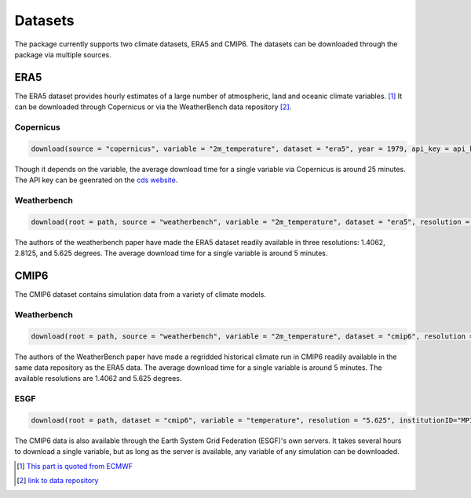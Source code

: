 Datasets
========

The package currently supports two climate datasets, ERA5 and CMIP6. The datasets can be downloaded through the package via multiple sources. 


ERA5
------------------
The ERA5 dataset provides hourly estimates of a large number of atmospheric, land and oceanic climate variables. [#]_ It can be downloaded through Copernicus or via the WeatherBench data repository [#]_.

Copernicus
^^^^^^^^^^^^^^

.. code-block:: python

    download(source = "copernicus", variable = "2m_temperature", dataset = "era5", year = 1979, api_key = api_key)

Though it depends on the variable, the average download time for a single variable via Copernicus is around 25 minutes. The API key can be geenrated on the `cds website <https://cds.climate.copernicus.eu/api-how-to>`_.

Weatherbench 
^^^^^^^^^^^^^^^

.. code-block:: python

    download(root = path, source = "weatherbench", variable = "2m_temperature", dataset = "era5", resolution = "5.625")

The authors of the weatherbench paper have made the ERA5 dataset readily available in three resolutions: 1.4062, 2.8125, and 5.625 degrees. The average download time for a single variable is around 5 minutes. 


CMIP6
------------------
The CMIP6 dataset contains simulation data from a variety of climate models.

Weatherbench 
^^^^^^^^^^^^^^

.. code-block:: python

    download(root = path, source = "weatherbench", variable = "2m_temperature", dataset = "cmip6", resolution = "5.625")

The authors of the WeatherBench paper have made a regridded historical climate run in CMIP6 readily available in the same data repository as the ERA5 data. The average download time for a single variable is around 5 minutes. The available resolutions are 1.4062 and 5.625 degrees.

ESGF
^^^^^^^^^^^^^^

.. code-block:: python

    download(root = path, dataset = "cmip6", variable = "temperature", resolution = "5.625", institutionID="MPI-M", sourceID="MPI-ESM1-2-HR", exprID="historical")

The CMIP6 data is also available through the Earth System Grid Federation (ESGF)'s own servers. It takes several hours to download a single variable, but as long as the server is available, any variable of any simulation can be downloaded. 


.. [#] `This part is quoted from ECMWF <https://www.ecmwf.int/en/forecasts/datasets/reanalysis-datasets/era5>`_
.. [#] `link to data repository <https://mediatum.ub.tum.de/1524895>`_
